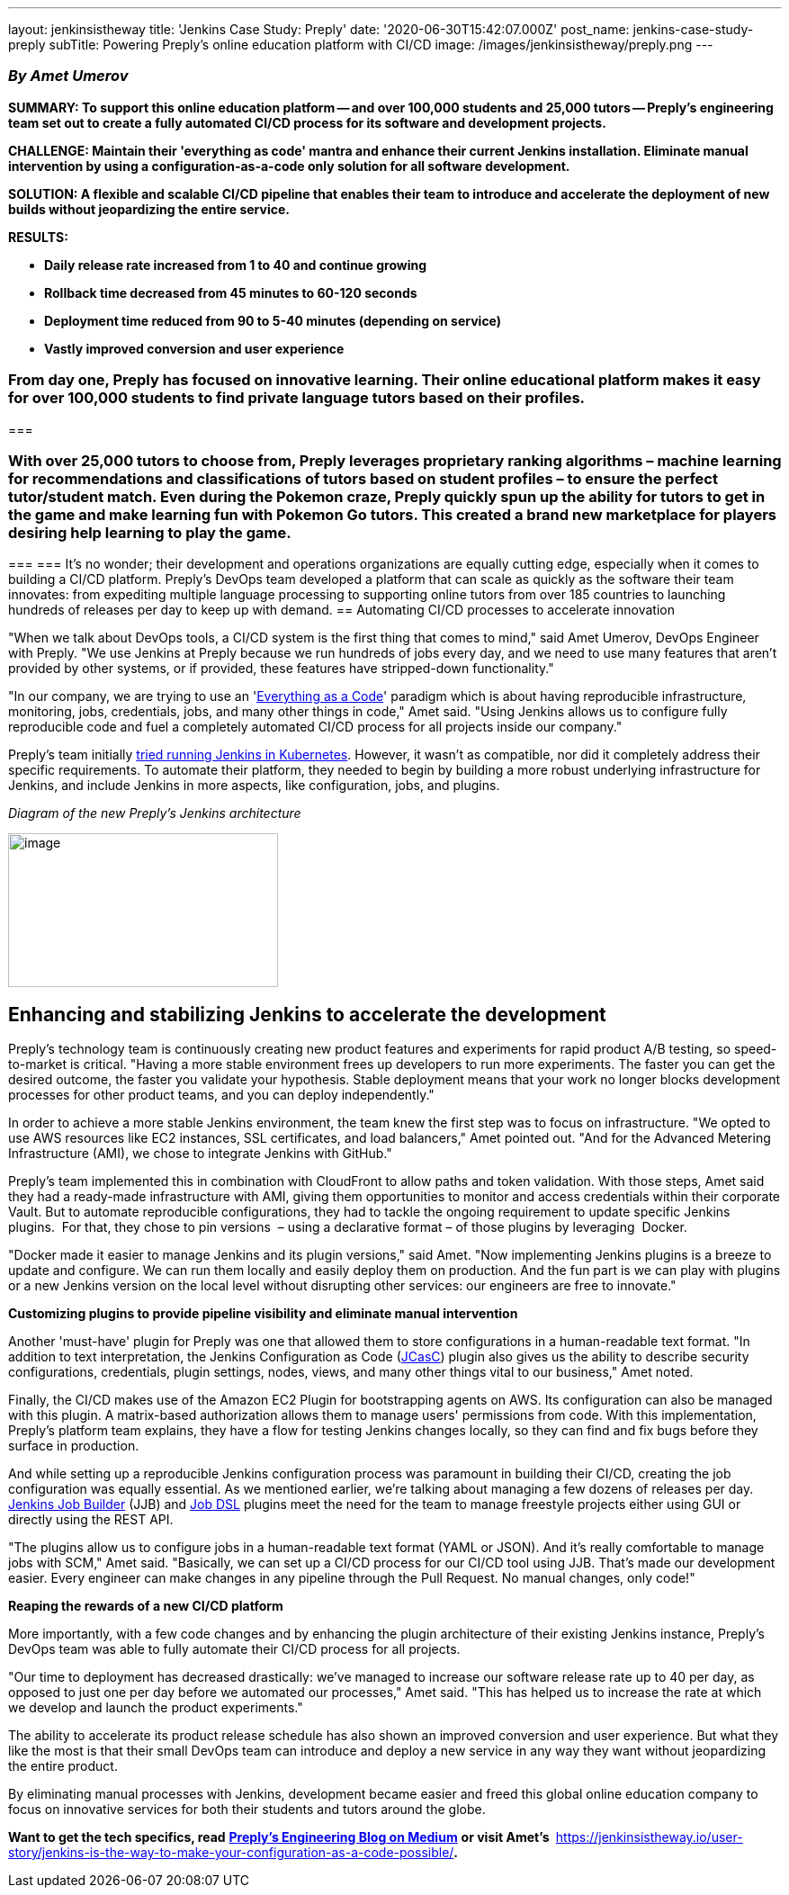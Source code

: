 ---
layout: jenkinsistheway
title: 'Jenkins Case Study: Preply'
date: '2020-06-30T15:42:07.000Z'
post_name: jenkins-case-study-preply
subTitle: Powering Preply’s online education platform with CI/CD
image: /images/jenkinsistheway/preply.png
---

=== _By Amet Umerov_

*SUMMARY: To support this online education platform -- and over 100,000 students and 25,000 tutors -- Preply's engineering team set out to create a fully automated CI/CD process for its software and development projects. *

*CHALLENGE: Maintain their 'everything as code' mantra and enhance their current Jenkins installation. Eliminate manual intervention by using a configuration-as-a-code only solution for all software development.*

*SOLUTION: A flexible and scalable CI/CD pipeline that enables their team to introduce and accelerate the deployment of new builds without jeopardizing the entire service. *

*RESULTS:*

* *Daily release rate increased from 1 to 40 and continue growing*
* *Rollback time decreased from 45 minutes to 60-120 seconds*
* *Deployment time reduced from 90 to 5-40 minutes (depending on service)*
* *Vastly improved conversion and user experience*

=== From day one, Preply has focused on innovative learning. Their online educational platform makes it easy for over 100,000 students to find private language tutors based on their profiles. 

===  

=== With over 25,000 tutors to choose from, Preply leverages proprietary ranking algorithms – machine learning for recommendations and classifications of tutors based on student profiles – to ensure the perfect tutor/student match. Even during the Pokemon craze, Preply quickly spun up the ability for tutors to get in the game and make learning fun with Pokemon Go tutors. This created a brand new marketplace for players desiring help learning to play the game.  

===  
=== It's no wonder; their development and operations organizations are equally cutting edge, especially when it comes to building a CI/CD platform. Preply's DevOps team developed a platform that can scale as quickly as the software their team innovates: from expediting multiple language processing to supporting online tutors from over 185 countries to launching hundreds of releases per day to keep up with demand.
== Automating CI/CD processes to accelerate innovation

"When we talk about DevOps tools, a CI/CD system is the first thing that comes to mind," said Amet Umerov, DevOps Engineer with Preply. "We use Jenkins at Preply because we run hundreds of jobs every day, and we need to use many features that aren't provided by other systems, or if provided, these features have stripped-down functionality."

"In our company, we are trying to use an 'https://hackernoon.com/everything-as-code-explained-0ibg32a3[Everything as a Code]' paradigm which is about having reproducible infrastructure, monitoring, jobs, credentials, jobs, and many other things in code," Amet said. "Using Jenkins allows us to configure fully reproducible code and fuel a completely automated CI/CD process for all projects inside our company." 

Preply's team initially https://medium.com/preply-engineering/jenkins-omg-275e2df5d647[tried running Jenkins in Kubernetes]. However, it wasn't as compatible, nor did it completely address their specific requirements. To automate their platform, they needed to begin by building a more robust underlying infrastructure for Jenkins, and include Jenkins in more aspects, like configuration, jobs, and plugins.

_Diagram of the new Preply's Jenkins architecture_

image:/images/jenkinsistheway/pasted-image-0-300x171.png[image,width=300,height=171]

== Enhancing and stabilizing Jenkins to accelerate the development

Preply's technology team is continuously creating new product features and experiments for rapid product A/B testing, so speed-to-market is critical. "Having a more stable environment frees up developers to run more experiments. The faster you can get the desired outcome, the faster you validate your hypothesis. Stable deployment means that your work no longer blocks development processes for other product teams, and you can deploy independently."

In order to achieve a more stable Jenkins environment, the team knew the first step was to focus on infrastructure. "We opted to use AWS resources like EC2 instances, SSL certificates, and load balancers," Amet pointed out. "And for the Advanced Metering Infrastructure (AMI), we chose to integrate Jenkins with GitHub."

Preply's team implemented this in combination with CloudFront to allow paths and token validation. With those steps, Amet said they had a ready-made infrastructure with AMI, giving them opportunities to monitor and access credentials within their corporate Vault. But to automate reproducible configurations, they had to tackle the ongoing requirement to update specific Jenkins plugins.  For that, they chose to pin versions  – using a declarative format – of those plugins by leveraging  Docker. 

"Docker made it easier to manage Jenkins and its plugin versions," said Amet. "Now implementing Jenkins plugins is a breeze to update and configure. We can run them locally and easily deploy them on production. And the fun part is we can play with plugins or a new Jenkins version on the local level without disrupting other services: our engineers are free to innovate." 

*Customizing plugins to provide pipeline visibility and eliminate manual intervention*

Another 'must-have' plugin for Preply was one that allowed them to store configurations in a human-readable text format. "In addition to text interpretation, the Jenkins Configuration as Code (https://github.com/jenkinsci/configuration-as-code-plugin[JCasC]) plugin also gives us the ability to describe security configurations, credentials, plugin settings, nodes, views, and many other things vital to our business," Amet noted. 

Finally, the CI/CD makes use of the Amazon EC2 Plugin for bootstrapping agents on AWS. Its configuration can also be managed with this plugin. A matrix-based authorization allows them to manage users' permissions from code. With this implementation, Preply's platform team explains, they have a flow for testing Jenkins changes locally, so they can find and fix bugs before they surface in production.

And while setting up a reproducible Jenkins configuration process was paramount in building their CI/CD, creating the job configuration was equally essential. As we mentioned earlier, we're talking about managing a few dozens of releases per day. https://opendev.org/jjb/jenkins-job-builder[Jenkins Job Builder] (JJB) and https://github.com/jenkinsci/job-dsl-plugin[Job DSL] plugins meet the need for the team to manage freestyle projects either using GUI or directly using the REST API. 

"The plugins allow us to configure jobs in a human-readable text format (YAML or JSON). And it's really comfortable to manage jobs with SCM," Amet said. "Basically, we can set up a CI/CD process for our CI/CD tool using JJB. That's made our development easier. Every engineer can make changes in any pipeline through the Pull Request. No manual changes, only code!" 

*Reaping the rewards of a new CI/CD platform*

More importantly, with a few code changes and by enhancing the plugin architecture of their existing Jenkins instance, Preply's DevOps team was able to fully automate their CI/CD process for all projects. 

"Our time to deployment has decreased drastically: we've managed to increase our software release rate up to 40 per day, as opposed to just one per day before we automated our processes," Amet said. "This has helped us to increase the rate at which we develop and launch the product experiments."

The ability to accelerate its product release schedule has also shown an improved conversion and user experience. But what they like the most is that their small DevOps team can introduce and deploy a new service in any way they want without jeopardizing the entire product. 

By eliminating manual processes with Jenkins, development became easier and freed this global online education company to focus on innovative services for both their students and tutors around the globe. 

*Want to get the tech specifics, read* https://medium.com/preply-engineering/jenkins-omg-275e2df5d647[*Preply's Engineering Blog on Medium*] *or visit Amet's * https://jenkinsistheway.io/user-story/jenkins-is-the-way-to-make-your-configuration-as-a-code-possible/[*Jenkins Is The Way user story*]**.**
